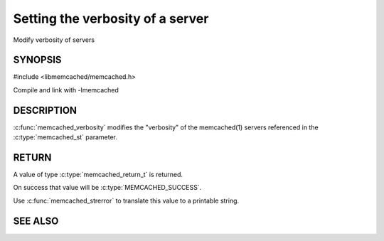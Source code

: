 =================================
Setting the verbosity of a server
=================================

.. index:: object: memcached_st

Modify verbosity of servers

--------
SYNOPSIS
--------

#include <libmemcached/memcached.h>

.. c:function:: memcached_return_t memcached_verbosity (memcached_st *ptr, uint32_t verbosity)

Compile and link with -lmemcached


-----------
DESCRIPTION
-----------


:c:func:`memcached_verbosity` modifies the "verbosity" of the
memcached(1) servers referenced in the :c:type:`memcached_st`  parameter.


------
RETURN
------


A value of type :c:type:`memcached_return_t` is returned.

On success that value will be :c:type:`MEMCACHED_SUCCESS`.

Use :c:func:`memcached_strerror` to translate this value to a printable string.


--------
SEE ALSO
--------

.. only:: man

  :manpage:`memcached(1)` :manpage:`libmemcached(3)` :manpage:`memcached_strerror(3)`

